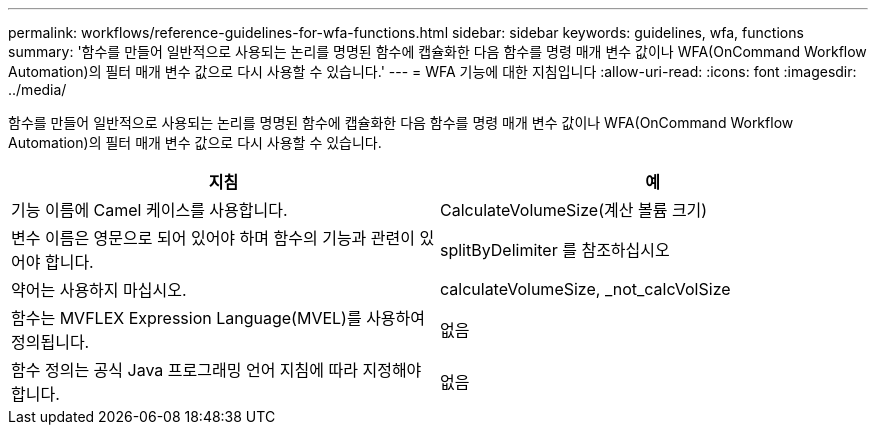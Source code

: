 ---
permalink: workflows/reference-guidelines-for-wfa-functions.html 
sidebar: sidebar 
keywords: guidelines, wfa, functions 
summary: '함수를 만들어 일반적으로 사용되는 논리를 명명된 함수에 캡슐화한 다음 함수를 명령 매개 변수 값이나 WFA(OnCommand Workflow Automation)의 필터 매개 변수 값으로 다시 사용할 수 있습니다.' 
---
= WFA 기능에 대한 지침입니다
:allow-uri-read: 
:icons: font
:imagesdir: ../media/


[role="lead"]
함수를 만들어 일반적으로 사용되는 논리를 명명된 함수에 캡슐화한 다음 함수를 명령 매개 변수 값이나 WFA(OnCommand Workflow Automation)의 필터 매개 변수 값으로 다시 사용할 수 있습니다.

[cols="2*"]
|===
| 지침 | 예 


 a| 
기능 이름에 Camel 케이스를 사용합니다.
 a| 
CalculateVolumeSize(계산 볼륨 크기)



 a| 
변수 이름은 영문으로 되어 있어야 하며 함수의 기능과 관련이 있어야 합니다.
 a| 
splitByDelimiter 를 참조하십시오



 a| 
약어는 사용하지 마십시오.
 a| 
calculateVolumeSize, _not_calcVolSize



 a| 
함수는 MVFLEX Expression Language(MVEL)를 사용하여 정의됩니다.
 a| 
없음



 a| 
함수 정의는 공식 Java 프로그래밍 언어 지침에 따라 지정해야 합니다.
 a| 
없음

|===